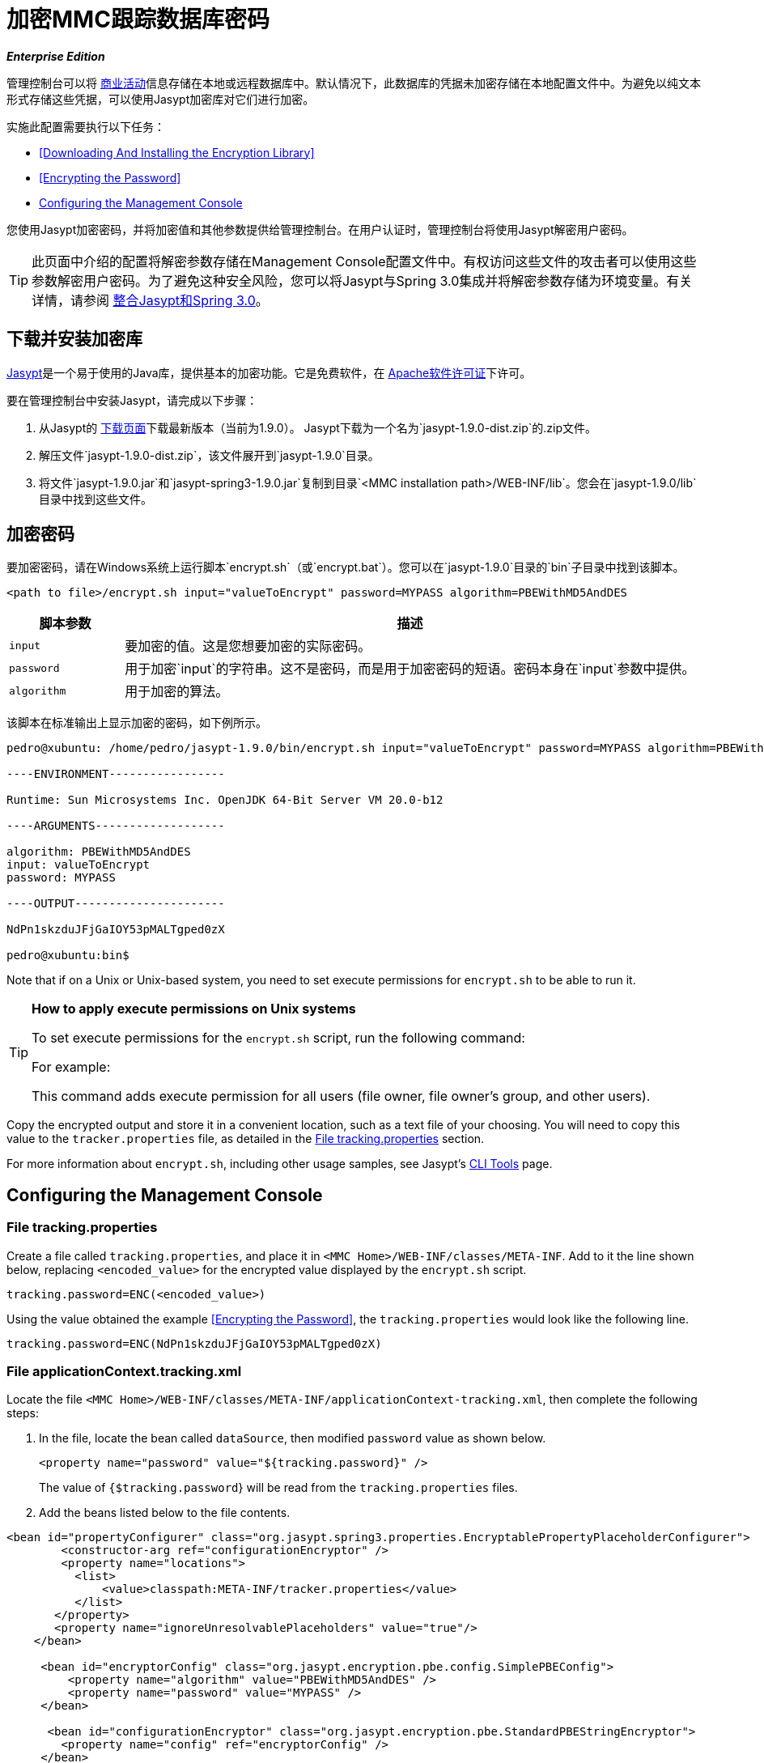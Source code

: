 = 加密MMC跟踪数据库密码

*_Enterprise Edition_*

管理控制台可以将 link:/mule-management-console/v/3.4/analyzing-business-events[商业活动]信息存储在本地或远程数据库中。默认情况下，此数据库的凭据未加密存储在本地配置文件中。为避免以纯文本形式存储这些凭据，可以使用Jasypt加密库对它们进行加密。

实施此配置需要执行以下任务：

*  <<Downloading And Installing the Encryption Library>>
*  <<Encrypting the Password>>
*  <<Configuring the Management Console>>

您使用Jasypt加密密码，并将加密值和其他参数提供给管理控制台。在用户认证时，管理控制台将使用Jasypt解密用户密码。

[TIP]
此页面中介绍的配置将解密参数存储在Management Console配置文件中。有权访问这些文件的攻击者可以使用这些参数解密用户密码。为了避免这种安全风险，您可以将Jasypt与Spring 3.0集成并将解密参数存储为环境变量。有关详情，请参阅 http://www.jasypt.org/springsecurity.html[整合Jasypt和Spring 3.0]。

== 下载并安装加密库

http://www.jasypt.org/download.html[Jasypt]是一个易于使用的Java库，提供基本的加密功能。它是免费软件，在 http://www.jasypt.org/license.html[Apache软件许可证]下许可。

要在管理控制台中安装Jasypt，请完成以下步骤：

. 从Jasypt的 http://www.jasypt.org/download.html[下载页面]下载最新版本（当前为1.9.0）。 Jasypt下载为一个名为`jasypt-1.9.0-dist.zip`的.zip文件。
. 解压文件`jasypt-1.9.0-dist.zip`，该文件展开到`jasypt-1.9.0`目录。
. 将文件`jasypt-1.9.0.jar`和`jasypt-spring3-1.9.0.jar`复制到目录`<MMC installation path>/WEB-INF/lib`。您会在`jasypt-1.9.0/lib`目录中找到这些文件。

== 加密密码

要加密密码，请在Windows系统上运行脚本`encrypt.sh`（或`encrypt.bat`）。您可以在`jasypt-1.9.0`目录的`bin`子目录中找到该脚本。

[source, xml, linenums]
----
<path to file>/encrypt.sh input="valueToEncrypt" password=MYPASS algorithm=PBEWithMD5AndDES
----

[%header,cols="15,75"]
|===
|脚本参数 |描述
| `input`  |要加密的值。这是您想要加密的实际密码。
| `password`  |用于加密`input`的字符串。这不是密码，而是用于加密密码的短语。密码本身在`input`参数中提供。
| `algorithm`  |用于加密的算法。
|===

该脚本在标准输出上显示加密的密码，如下例所示。

[source, code, linenums]
----
pedro@xubuntu: /home/pedro/jasypt-1.9.0/bin/encrypt.sh input="valueToEncrypt" password=MYPASS algorithm=PBEWithMD5AndDES
 
----ENVIRONMENT-----------------
 
Runtime: Sun Microsystems Inc. OpenJDK 64-Bit Server VM 20.0-b12
 
----ARGUMENTS-------------------
 
algorithm: PBEWithMD5AndDES
input: valueToEncrypt
password: MYPASS
 
----OUTPUT----------------------
 
NdPn1skzduJFjGaIOY53pMALTgped0zX
 
pedro@xubuntu:bin$
----

Note that if on a Unix or Unix-based system, you need to set execute permissions for `encrypt.sh` to be able to run it.

[TIP]
====
*How to apply execute permissions on Unix systems*

To set execute permissions for the `encrypt.sh` script, run the following command:

For example:

This command adds execute permission for all users (file owner, file owner's group, and other users).
====

Copy the encrypted output and store it in a convenient location, such as a text file of your choosing. You will need to copy this value to the `tracker.properties` file, as detailed in the <<File tracking.properties>> section.

For more information about `encrypt.sh`, including other usage samples, see Jasypt's http://www.jasypt.org/cli.html[CLI Tools] page.

== Configuring the Management Console

=== File tracking.properties

Create a file called `tracking.properties`, and place it in `<MMC Home>/WEB-INF/classes/META-INF`. Add to it the line shown below, replacing `<encoded_value>` for the encrypted value displayed by the `encrypt.sh` script.

[source, code, linenums]
----
tracking.password=ENC(<encoded_value>)
----

Using the value obtained the example <<Encrypting the Password>>, the `tracking.properties` would look like the following line.

[source, code, linenums]
----
tracking.password=ENC(NdPn1skzduJFjGaIOY53pMALTgped0zX)
----

=== File applicationContext.tracking.xml

Locate the file `<MMC Home>/WEB-INF/classes/META-INF/applicationContext-tracking.xml`, then complete the following steps:

. In the file, locate the bean called `dataSource`, then modified `password` value as shown below.
+
[source, xml, linenums]
----
<property name="password" value="${tracking.password}" />
----
+
The value of `{$tracking.password`} will be read from the `tracking.properties` files.
. Add the beans listed below to the file contents.

[source, xml, linenums]
----
<bean id="propertyConfigurer" class="org.jasypt.spring3.properties.EncryptablePropertyPlaceholderConfigurer">
        <constructor-arg ref="configurationEncryptor" />
        <property name="locations">
          <list>
              <value>classpath:META-INF/tracker.properties</value>
          </list>
       </property> 
       <property name="ignoreUnresolvablePlaceholders" value="true"/>
    </bean>
 
     <bean id="encryptorConfig" class="org.jasypt.encryption.pbe.config.SimplePBEConfig">
         <property name="algorithm" value="PBEWithMD5AndDES" />
         <property name="password" value="MYPASS" />
     </bean>
 
      <bean id="configurationEncryptor" class="org.jasypt.encryption.pbe.StandardPBEStringEncryptor">
        <property name="config" ref="encryptorConfig" />
     </bean>
----

After completing the preceding steps, restart the Management Console for the changes to take effect.

[TIP]
To avoid storing the passphrase on the Management Console configuration files, you can integrate Jasypt with Spring 3.0 and store decryption parameters as environment variables. For details, see http://www.jasypt.org/springsecurity.html[integrating Jasypt with Spring 3.0].

[TIP]
====
For details on configuring the Management Console to use LDAP for user authentication, see link:/mule-management-console/v/3.4/setting-up-and-managing-users-via-ldap[Setting Up and Managing Users via LDAP].

If you wish to encrypt user passwords, but do not use LDAP for user authentication, see link:/mule-management-console/v/3.4/encrypting-mmc-user-passwords[Encrypting MMC User Passwords].
====
